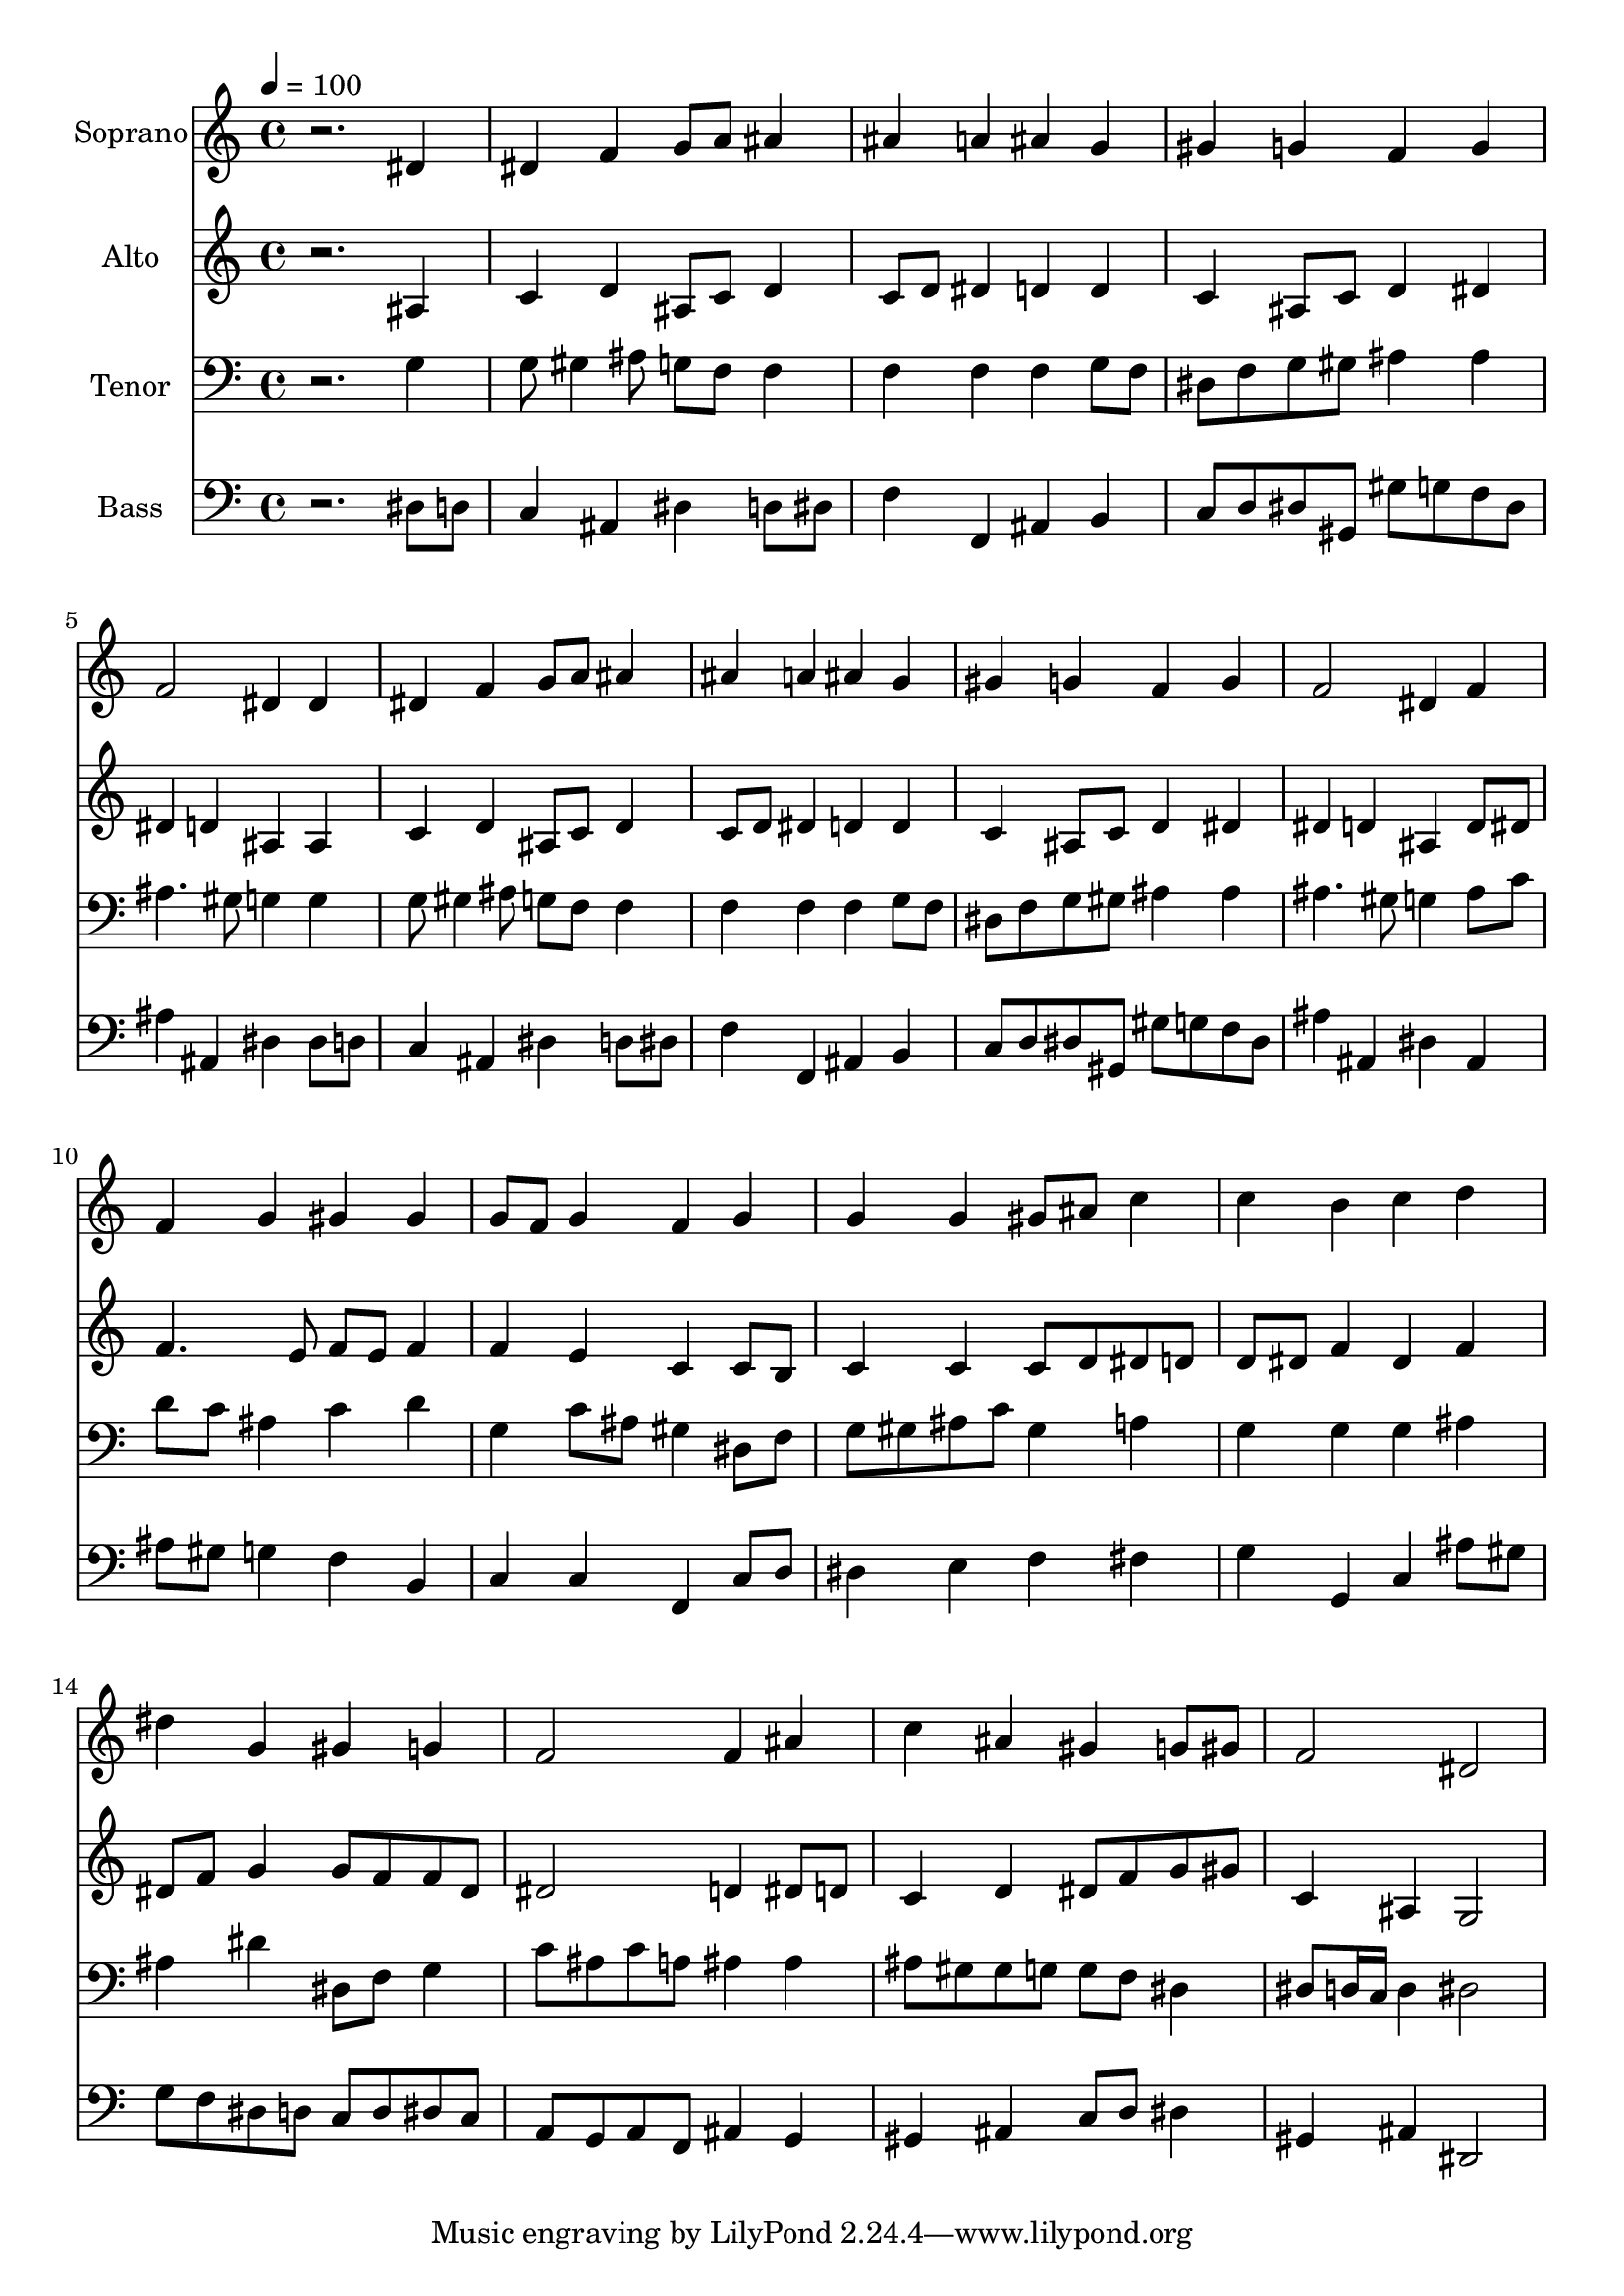 % Lily was here -- automatically converted by c:/Program Files (x86)/LilyPond/usr/bin/midi2ly.py from output/midi/128-break-forth-o-beauteous-heavenly-light.mid
\version "2.14.0"

\layout {
  \context {
    \Voice
    \remove "Note_heads_engraver"
    \consists "Completion_heads_engraver"
    \remove "Rest_engraver"
    \consists "Completion_rest_engraver"
  }
}

trackAchannelA = {


  \key c \major
    
  \set Staff.instrumentName = "untitled"
  
  \time 4/4 
  

  \key c \major
  
  \tempo 4 = 100 
  
  % [MARKER] Conduct
  
}

trackA = <<
  \context Voice = voiceA \trackAchannelA
>>


trackBchannelA = {
  
  \set Staff.instrumentName = "Soprano"
  
}

trackBchannelB = \relative c {
  r2. dis'4 
  | % 2
  dis f g8 a ais4 
  | % 3
  ais a ais g 
  | % 4
  gis g f g 
  | % 5
  f2 dis4 dis 
  | % 6
  dis f g8 a ais4 
  | % 7
  ais a ais g 
  | % 8
  gis g f g 
  | % 9
  f2 dis4 f 
  | % 10
  f g gis gis 
  | % 11
  g8 f g4 f g 
  | % 12
  g g gis8 ais c4 
  | % 13
  c b c d 
  | % 14
  dis g, gis g 
  | % 15
  f2 f4 ais 
  | % 16
  c ais gis g8 gis 
  | % 17
  f2 dis 
  | % 18
  
}

trackB = <<
  \context Voice = voiceA \trackBchannelA
  \context Voice = voiceB \trackBchannelB
>>


trackCchannelA = {
  
  \set Staff.instrumentName = "Alto"
  
}

trackCchannelB = \relative c {
  r2. ais'4 
  | % 2
  c d ais8 c d4 
  | % 3
  c8 d dis4 d d 
  | % 4
  c ais8 c d4 dis 
  | % 5
  dis d ais ais 
  | % 6
  c d ais8 c d4 
  | % 7
  c8 d dis4 d d 
  | % 8
  c ais8 c d4 dis 
  | % 9
  dis d ais d8 dis 
  | % 10
  f4. e8 f e f4 
  | % 11
  f e c c8 b 
  | % 12
  c4 c c8 d dis d 
  | % 13
  d dis f4 dis f 
  | % 14
  dis8 f g4 g8 f f dis 
  | % 15
  dis2 d4 dis8 d 
  | % 16
  c4 d dis8 f g gis 
  | % 17
  c,4 ais g2 
  | % 18
  
}

trackC = <<
  \context Voice = voiceA \trackCchannelA
  \context Voice = voiceB \trackCchannelB
>>


trackDchannelA = {
  
  \set Staff.instrumentName = "Tenor"
  
}

trackDchannelB = \relative c {
  r2. g'4 
  | % 2
  g8 gis4 ais8 g f f4 
  | % 3
  f f f g8 f 
  | % 4
  dis f g gis ais4 ais 
  | % 5
  ais4. gis8 g4 g 
  | % 6
  g8 gis4 ais8 g f f4 
  | % 7
  f f f g8 f 
  | % 8
  dis f g gis ais4 ais 
  | % 9
  ais4. gis8 g4 ais8 c 
  | % 10
  d c ais4 c d 
  | % 11
  g, c8 ais gis4 dis8 f 
  | % 12
  g gis ais c gis4 a 
  | % 13
  g g g ais 
  | % 14
  ais dis dis,8 f g4 
  | % 15
  c8 ais c a ais4 ais 
  | % 16
  ais8 gis gis g g f dis4 
  | % 17
  dis8 d16 c d4 dis2 
  | % 18
  
}

trackD = <<

  \clef bass
  
  \context Voice = voiceA \trackDchannelA
  \context Voice = voiceB \trackDchannelB
>>


trackEchannelA = {
  
  \set Staff.instrumentName = "Bass"
  
}

trackEchannelB = \relative c {
  r2. dis8 d 
  | % 2
  c4 ais dis d8 dis 
  | % 3
  f4 f, ais b 
  | % 4
  c8 d dis gis, gis' g f dis 
  | % 5
  ais'4 ais, dis dis8 d 
  | % 6
  c4 ais dis d8 dis 
  | % 7
  f4 f, ais b 
  | % 8
  c8 d dis gis, gis' g f dis 
  | % 9
  ais'4 ais, dis ais 
  | % 10
  ais'8 gis g4 f b, 
  | % 11
  c c f, c'8 d 
  | % 12
  dis4 e f fis 
  | % 13
  g g, c ais'8 gis 
  | % 14
  g f dis d c d dis c 
  | % 15
  a g a f ais4 g 
  | % 16
  gis ais c8 d dis4 
  | % 17
  gis, ais dis,2 
  | % 18
  
}

trackE = <<

  \clef bass
  
  \context Voice = voiceA \trackEchannelA
  \context Voice = voiceB \trackEchannelB
>>


trackFchannelA = {
  
}

trackF = <<
  \context Voice = voiceA \trackFchannelA
>>


trackGchannelA = {
  
  \set Staff.instrumentName = "Digital Hymn #128"
  
}

trackG = <<
  \context Voice = voiceA \trackGchannelA
>>


trackHchannelA = {
  
  \set Staff.instrumentName = "Break Forth, O Beauteous Heavenly Light"
  
}

trackH = <<
  \context Voice = voiceA \trackHchannelA
>>


\score {
  <<
    \context Staff=trackB \trackA
    \context Staff=trackB \trackB
    \context Staff=trackC \trackA
    \context Staff=trackC \trackC
    \context Staff=trackD \trackA
    \context Staff=trackD \trackD
    \context Staff=trackE \trackA
    \context Staff=trackE \trackE
  >>
  \layout {}
  \midi {}
}
